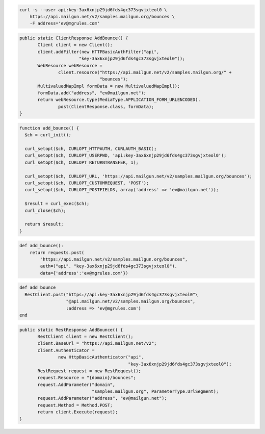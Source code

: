 
.. code-block:: bash

    curl -s --user api:key-3ax6xnjp29jd6fds4gc373sgvjxteol0 \
	https://api.mailgun.net/v2/samples.mailgun.org/bounces \
	-F address='ev@mgrules.com'

.. code-block:: java

 public static ClientResponse AddBounce() {
 	Client client = new Client();
 	client.addFilter(new HTTPBasicAuthFilter("api",
 			"key-3ax6xnjp29jd6fds4gc373sgvjxteol0"));
 	WebResource webResource =
 		client.resource("https://api.mailgun.net/v2/samples.mailgun.org/" +
 				"bounces");
 	MultivaluedMapImpl formData = new MultivaluedMapImpl();
 	formData.add("address", "ev@mailgun.net");
 	return webResource.type(MediaType.APPLICATION_FORM_URLENCODED).
 		post(ClientResponse.class, formData);
 }

.. code-block:: php

 function add_bounce() {
   $ch = curl_init();

   curl_setopt($ch, CURLOPT_HTTPAUTH, CURLAUTH_BASIC);
   curl_setopt($ch, CURLOPT_USERPWD, 'api:key-3ax6xnjp29jd6fds4gc373sgvjxteol0');
   curl_setopt($ch, CURLOPT_RETURNTRANSFER, 1);

   curl_setopt($ch, CURLOPT_URL, 'https://api.mailgun.net/v2/samples.mailgun.org/bounces');
   curl_setopt($ch, CURLOPT_CUSTOMREQUEST, 'POST');
   curl_setopt($ch, CURLOPT_POSTFIELDS, array('address' => 'ev@mailgun.net'));

   $result = curl_exec($ch);
   curl_close($ch);

   return $result;
 }

.. code-block:: py

 def add_bounce():
     return requests.post(
         "https://api.mailgun.net/v2/samples.mailgun.org/bounces",
         auth=("api", "key-3ax6xnjp29jd6fds4gc373sgvjxteol0"),
         data={'address':'ev@mgrules.com'})

.. code-block:: rb

 def add_bounce
   RestClient.post("https://api:key-3ax6xnjp29jd6fds4gc373sgvjxteol0"\
                   "@api.mailgun.net/v2/samples.mailgun.org/bounces",
                   :address => 'ev@mgrules.com')
 end

.. code-block:: csharp

 public static RestResponse AddBounce() {
 	RestClient client = new RestClient();
 	client.BaseUrl = "https://api.mailgun.net/v2";
 	client.Authenticator =
 		new HttpBasicAuthenticator("api",
 		                           "key-3ax6xnjp29jd6fds4gc373sgvjxteol0");
 	RestRequest request = new RestRequest();
 	request.Resource = "{domain}/bounces";
 	request.AddParameter("domain",
 	                     "samples.mailgun.org", ParameterType.UrlSegment);
 	request.AddParameter("address", "ev@mailgun.net");
 	request.Method = Method.POST;
 	return client.Execute(request);
 }
